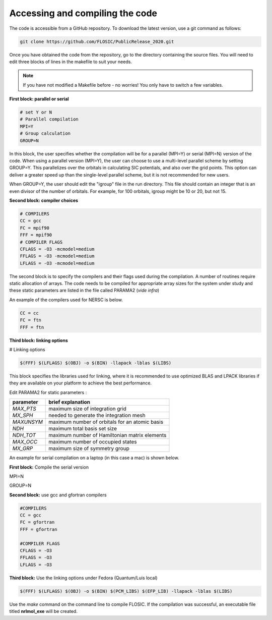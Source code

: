 ================================
Accessing and compiling the code
================================
The code is accessible from a GitHub repository. To download the latest version, use a git command as follows:

.. code-block:: bash

        git clone https://github.com/FLOSIC/PublicRelease_2020.git

Once you have obtained the code from the repository, go to the directory containing the source files.  You will
need to edit three blocks of lines in the makefile to suit your needs.

.. note:: 

        If you have not modified a Makefile before - no worries!
        You only have to switch a few variables.

**First block: parallel or serial**

.. code-block:: bash

        # set Y or N 
        # Parallel compilation
        MPI=Y
        # Group calculation     
        GROUP=N

In this block, the user specifies whether the compilation will be for a parallel (MPI=Y) or serial (MPI=N) version of the code.
When using a parallel version (MPI=Y), the user can choose to use a multi-level parallel scheme by setting GROUP=Y. 
This parallelizes over the orbitals in calculating SIC potentials, and also over the grid points.  
This option can deliver a greater speed up than the single-level parallel scheme, but it is not recommended for new users.

When GROUP=Y, the user should edit the "igroup" file in the run directory.  This file should contain an integer that is
an even divisor of the number of orbitals. For example, for 100 orbitals, igroup might be 10 or 20, but not 15.  

**Second block: compiler choices**        

.. code-block:: bash

        # COMPILERS
        CC = gcc 
        FC = mpif90 
        FFF = mpif90 
        # COMPILER FLAGS
        CFLAGS = -O3 -mcmodel=medium 
        FFLAGS = -O3 -mcmodel=medium 
        LFLAGS = -O3 -mcmodel=medium

The second block is to specify the compilers and their flags used during the compilation. A number of routines require static allocation of arrays. The code needs to be compiled for appropriate array sizes for the system under study and these static parameters are listed in the file called PARAMA2 (*vide infra*)   

An example of the compilers used for NERSC is below.

.. code-block:: bash

        CC = cc
        FC = ftn
        FFF = ftn

**Third block: linking options**

# Linking options

.. code-block:: bash

        $(FFF) $(LFLAGS) $(OBJ) -o $(BIN) -llapack -lblas $(LIBS)

This block specifies the libraries used for linking, where it is recommended to use optimized BLAS and LPACK libraries if they are available on your platform to achieve the best performance.

Edit PARAMA2 for static parameters :

+--------------+--------------------------------------------------+
| parameter    | brief  explanation                               |               
+==============+==================================================+
|  *MAX_PTS*   | maximum size of integration grid                 |
+--------------+--------------------------------------------------+
|  *MX_SPH*    | needed to generate the integration mesh          |
+--------------+--------------------------------------------------+
|  *MAXUNSYM*  | maximum number of orbitals for an atomic basis   |
+--------------+--------------------------------------------------+
|  *NDH*       | maximum total basis set size                     |
+--------------+--------------------------------------------------+
|  *NDH_TOT*   | maximum number of Hamiltonian matrix elements    |
+--------------+--------------------------------------------------+
|  *MAX_OCC*   | maximum number of occupied states                |
+--------------+--------------------------------------------------+
|  *MX_GRP*    | maximum size of symmetry group                   |
+--------------+--------------------------------------------------+


An example for serial compilation on a laptop (in this case a mac) is shown below. 

**First block:** Compile the serial version

MPI=N

GROUP=N


**Second block:** use gcc and gfortran compilers

.. code-block:: bash

        #COMPILERS
        CC = gcc
        FC = gfortran
        FFF = gfortran

        #COMPILER FLAGS
        CFLAGS = -O3
        FFLAGS = -O3
        LFLAGS = -O3


**Third block:** Use the linking options under Fedora (Quantum/Luis local)

.. code-block:: bash

        $(FFF) $(LFLAGS) $(OBJ) -o $(BIN) $(PCM_LIBS) $(EFP_LIB) -llapack -lblas $(LIBS)

Use the *make* command on the command line to compile FLOSIC. If the compilation was successful, an executable file titled **nrlmol_exe** will be created.
